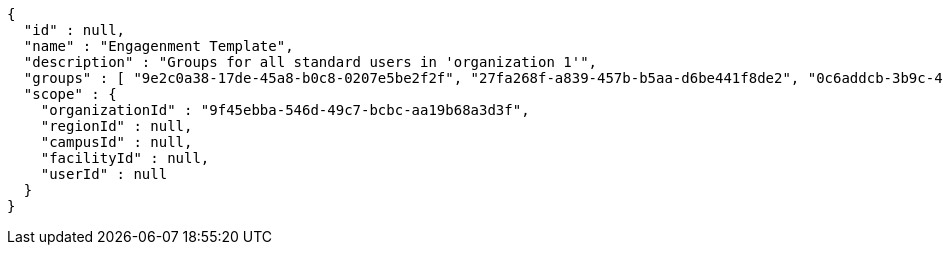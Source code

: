 [source,options="nowrap"]
----
{
  "id" : null,
  "name" : "Engagenment Template",
  "description" : "Groups for all standard users in 'organization 1'",
  "groups" : [ "9e2c0a38-17de-45a8-b0c8-0207e5be2f2f", "27fa268f-a839-457b-b5aa-d6be441f8de2", "0c6addcb-3b9c-4de0-bb3c-712ff4d67292", "22ff40e5-64ef-4d3a-8f06-97340b64b900" ],
  "scope" : {
    "organizationId" : "9f45ebba-546d-49c7-bcbc-aa19b68a3d3f",
    "regionId" : null,
    "campusId" : null,
    "facilityId" : null,
    "userId" : null
  }
}
----